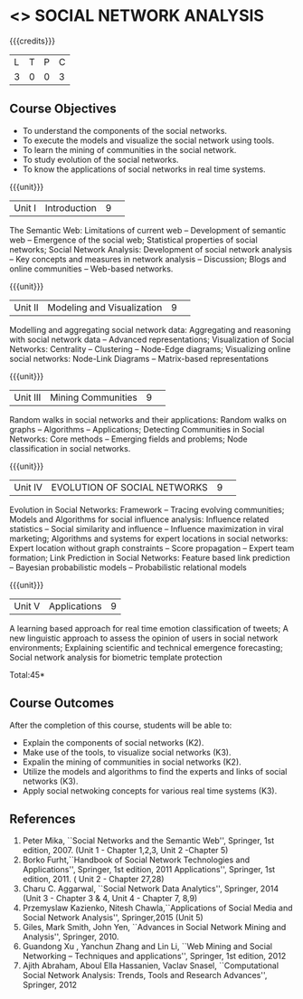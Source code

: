 * <<<CP1333>>> SOCIAL NETWORK ANALYSIS 
:properties:
:author: S V Jansi Rani
:date: 12 May 2022
:end:

#+startup: showall

{{{credits}}}
|L|T|P|C|
|3|0|0|3|

** Course Objectives
- To understand the components of the social networks. 
- To execute the models and visualize the social network using tools. 
- To learn the mining of communities in the social network. 
- To study evolution of the social networks. 
- To know the applications of social networks in real time systems. 

{{{unit}}}
|Unit I | Introduction 	|9| 
The Semantic Web: Limitations of current web -- Development of
semantic web -- Emergence of the social web; Statistical properties of
social networks; Social Network Analysis: Development of social
network analysis -- Key concepts and measures in network analysis --
Discussion; Blogs and online communities -- Web-based networks.


{{{unit}}} 
|Unit II|Modeling and Visualization |9| 
Modelling and aggregating social network data: Aggregating and
reasoning with social network data -- Advanced representations;
Visualization of Social Networks: Centrality -- Clustering --
Node-Edge diagrams; Visualizing online social networks: Node-Link
Diagrams -- Matrix-based representations

{{{unit}}} 
|Unit III|Mining Communities |9| 
Random walks in social networks and their applications: Random walks
on graphs -- Algorithms -- Applications; Detecting Communities in
Social Networks: Core methods -- Emerging fields and problems; Node
classification in social networks.

{{{unit}}} 
|Unit IV| EVOLUTION OF SOCIAL NETWORKS  |9| 
Evolution in Social Networks: Framework -- Tracing  evolving
communities; Models and Algorithms for social influence analysis:
Influence related statistics -- Social similarity and influence --
Influence maximization in viral marketing; Algorithms and systems for
expert locations in social networks: Expert location without graph
constraints -- Score propagation -- Expert team formation; Link
Prediction in Social Networks: Feature based link prediction --
Bayesian probabilistic models -- Probabilistic relational models

{{{unit}}} 
|Unit V|Applications |9|
A learning based approach for real time emotion classification of
tweets; A new linguistic approach to assess the opinion of users in
social network environments; Explaining scientific and technical
emergence forecasting; Social network analysis for biometric template
protection

\hfill *Total:45*

** Course Outcomes
After the completion of this course, students will be able to:  
- Explain the components of social networks (K2). 
- Make use of the tools, to  visualize social networks (K3). 
- Expalin the mining of communities in social networks (K2). 
- Utilize the models and algorithms to find the experts and links of social networks (K3). 
- Apply social netwoking concepts for various real time systems (K3). 

      
** References
1. Peter Mika, ``Social Networks and the Semantic Web'', Springer, 1st
   edition, 2007. (Unit 1 - Chapter 1,2,3, Unit 2 -Chapter 5)
2. Borko Furht,``Handbook of Social Network Technologies and
   Applications'', Springer, 1st edition, 2011
   Applications'', Springer, 1st edition, 2011. ( Unit 2 - Chapter  27,28)
3. Charu C. Aggarwal, ``Social Network Data Analytics'', Springer,
   2014 (Unit 3 - Chapter 3 & 4, Unit 4 - Chapter 7, 8,9)
4. Przemyslaw Kazienko, Nitesh Chawla,``Applications of Social Media
   and Social Network Analysis'', Springer,2015 (Unit 5)
5. Giles, Mark Smith, John Yen, ``Advances in Social Network Mining
   and Analysis'', Springer, 2010.
6. Guandong Xu , Yanchun Zhang and Lin Li, ``Web Mining and Social
   Networking – Techniques and applications'', Springer, 1st edition,
   2012
7. Ajith Abraham, Aboul Ella Hassanien, Vaclav Snasel, ``Computational
   Social Network Analysis: Trends, Tools and Research Advances'',
   Springer, 2012
